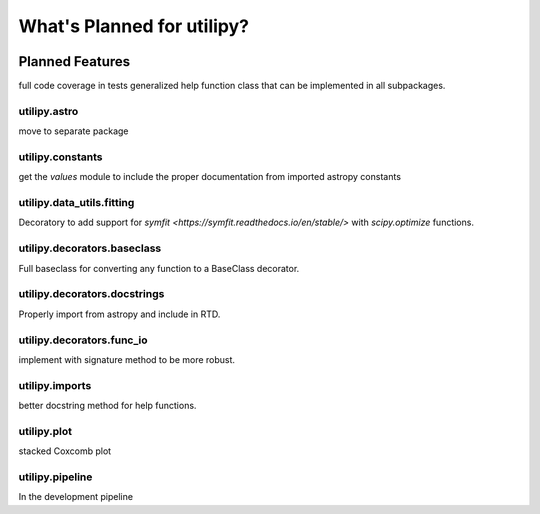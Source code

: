 .. _whatsnew-planned:

***************************
What's Planned for utilipy?
***************************

|Last Commit|

Planned Features
----------------

full code coverage in tests
generalized help function class that can be implemented in all subpackages.

utilipy.astro
^^^^^^^^^^^^^

move to separate package


utilipy.constants
^^^^^^^^^^^^^^^^^

get the `values` module to include the proper documentation from imported astropy constants


utilipy.data_utils.fitting
^^^^^^^^^^^^^^^^^^^^^^^^^^

Decoratory to add support for `symfit <https://symfit.readthedocs.io/en/stable/>` with `scipy.optimize` functions.

utilipy.decorators.baseclass
^^^^^^^^^^^^^^^^^^^^^^^^^^^^

Full baseclass for converting any function to a BaseClass decorator.

utilipy.decorators.docstrings
^^^^^^^^^^^^^^^^^^^^^^^^^^^^^

Properly import from astropy and include in RTD.

utilipy.decorators.func\_io
^^^^^^^^^^^^^^^^^^^^^^^^^^^

implement with signature method to be more robust.

utilipy.imports
^^^^^^^^^^^^^^^

better docstring method for help functions.

utilipy.plot
^^^^^^^^^^^^

stacked Coxcomb plot

utilipy.pipeline
^^^^^^^^^^^^^^^^
In the development pipeline


.. |Last Commit| image:: https://img.shields.io/github/last-commit/nstarman/utilipy/master?style=flat
   :alt: GitHub last commit (branch)
